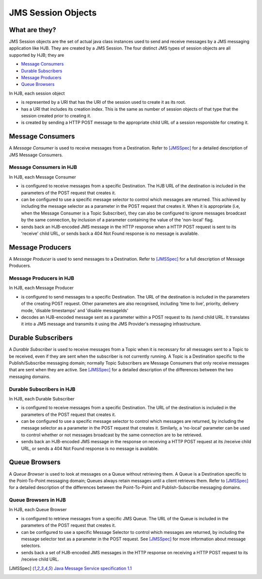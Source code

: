 JMS Session Objects
===================

What are they?
--------------

JMS Session objects are the set of actual java class instances used to
send and receive messages by a JMS messaging application like HJB.
They are created by a JMS Session. The four distinct JMS types of
session objects are all supported by HJB; they are

* `Message Consumers`_

* `Durable Subscribers`_

* `Message Producers`_

* `Queue Browsers`_

In HJB, each session object

* is represented by a URI that has the URI of the session used to
  create it as its root.

* has a URI that includes its creation index. This is the same as
  number of session objects of that type that the session created
  prior to creating it.

* is created by sending a HTTP POST message to the appropriate child
  URL of a session responisble for creating it.


Message Consumers
-----------------

A *Message Consumer* is used to receive messages from a Destination.
Refer to [JMSSpec]_ for a detailed description of JMS Message
Consumers.

Message Consumers in HJB
++++++++++++++++++++++++

In HJB, each Message Consumer

* is configured to receive messages from a specific Destination. The
  HJB URL of the destination is included in the parameters of the
  POST request that creates it.

* can be configured to use a specific message selector to control
  which messages are returned.  This achieved by including the message
  selector as a parameter in the POST request that creates it. When it
  is appropriate (i.e, when the Message Consumer is a Topic
  Subscriber), they can also be configured to ignore messages
  broadcast by the same connection, by inclusion of a parameter
  containing the value of the 'non-local' flag.

* sends back an HJB-encoded JMS message in the HTTP response when a
  HTTP POST request is sent to its 'receive' child URL, or sends back
  a 404 Not Found response is no message is available.

Message Producers
-----------------

A *Message Producer* is used to send messages to a Destination. Refer
to [JMSSpec]_ for a full description of Message Producers.

Message Producers in HJB
++++++++++++++++++++++++

In HJB, each Message Producer

* is configured to send messages to a specific Destination. The URL of
  the destination is included in the parameters of the creating POST
  request.  Other parameters are also recognised, including 'time to
  live', priority, delivery mode, 'disable timestamps' and 'disable
  messageIds'

* decodes an HJB-encoded message sent as a parameter within a POST
  request to its /send child URL.  It translates it into a JMS message
  and transmits it using the JMS Provider's messaging infrastructure.

Durable Subscribers
-------------------

A *Durable Subscriber* is used to receive messages from a Topic when
it is necessary for all messages sent to a Topic to be received, even
if they are sent when the subscriber is not currently running.  A
Topic is a Destination specific to the Publish/Subscribe messaging
domain; normally Topic Subscribers are Message Consumers that only
receive messages that are sent when they are active. See [JMSSpec]_
for a detailed description of the differences between the two
messaging domains.

Durable Subscribers in HJB
++++++++++++++++++++++++++

In HJB, each Durable Subscriber

* is configured to receive messages from a specific Destination. The
  URL of the destination is included in the parameters of the POST
  request that creates it.

* can be configured to use a specific message selector to control
  which messages are returned, by including the message selector as a
  parameter in the POST request that creates it.  Similarly, a
  'no-local' parameter can be used to control whether or not messages
  broadcast by the same connection are to be retrieved.

* sends back an HJB-encoded JMS message in the response on receiving a
  HTTP POST request at its /receive child URL, or sends a 404 Not
  Found response is no message is available.

Queue Browsers
--------------

A *Queue Browser* is used to look at messages on a Queue without
retrieving them.  A Queue is a Destination specific to the
Point-To-Point messaging domain; Queues always retain messages until a
client retrieves them.  Refer to [JMSSpec]_ for a detailed description of
the differences between the Point-To-Point and Publish-Subscribe
messaging domains.

Queue Browsers in HJB
+++++++++++++++++++++

In HJB, each Queue Browser

* is configured to retrieve messages from a specific JMS Queue. The
  URL of the Queue is included in the parameters of the POST request
  that creates it.

* can be configured to use a specific Message Selector to control
  which messages are returned, by including the message selector text
  as a parameter in the POST request.  See [JMSSpec]_ for more
  information about message selectors.

* sends back a set of HJB-encoded JMS messages in the HTTP response on
  receiving a HTTP POST request to its /receive child URL.

.. [JMSSpec] `Java Message Service specification 1.1
  <http://java.sun.com/products/jms/docs.html>`_

.. Copyright (C) 2006 Tim Emiola